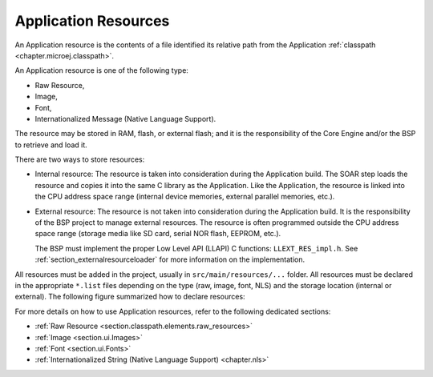 .. _chapter.microej.applicationResources:

Application Resources
#####################

An Application resource is the contents of a file identified its relative path from the Application :ref:`classpath <chapter.microej.classpath>`.

An Application resource is one of the following type:

-  Raw Resource,
-  Image,
-  Font,
-  Internationalized Message (Native Language Support).

The resource may be stored in RAM, flash, or external flash; and it is the responsibility of the Core Engine and/or the BSP to retrieve and load it.

There are two ways to store resources:

-  Internal resource: The resource is taken into consideration during the Application build.
   The SOAR step loads the resource and copies it into the same C library as the Application.
   Like the Application, the resource is linked into the CPU address space range (internal device memories, external parallel memories, etc.).

-  External resource: The resource is not taken into consideration during the Application build.
   It is the responsibility of the BSP project to manage external resources.
   The resource is often programmed outside the CPU address space range (storage media like SD card, serial NOR flash, EEPROM, etc.).

   The BSP must implement the proper Low Level API (LLAPI) C functions: ``LLEXT_RES_impl.h``.
   See :ref:`section_externalresourceloader` for more information on the implementation.

All resources must be added in the project, usually in ``src/main/resources/...`` folder.
All resources must be declared in the appropriate ``*.list`` files depending on the type (raw, image, font, NLS) and the storage location (internal or external).
The following figure summarized how to declare resources:

.. graphviz::

  digraph D {
  
  subgraph cluster_main {
      init [shape=box, label="Add resource to project\lin src/main/resources/..." ]
      type [shape=diamond, label="Type of resource?"]
  
      internalRaw [shape=diamond, label="internal?"]
      internalImage [shape=diamond, label="internal?"]
      internalFont [shape=diamond, label="internal?"]
      internalNLS [shape=diamond, label="internal?"]
  
      rawList [shape=box, label="*.resources.list"]
      rawExt [shape=box, label="*.resources.list +\l*.externresources.list"]
      imagesList [shape=box, label="*.images.list"]
      imagesExt [shape=box, label="*.imagesext.list"]
      fontsList [shape=box, label="*.fonts.list"]
      fontsExt [shape=box, label="*.fontsext.list"]
      NLSList [shape=box, label="*.nls.list"]
      NLSExt [shape=box, label="*.nls.list +\l*.externresources.list"]
  
      init -> type
  
      type -> internalRaw
      subgraph cluster_Raw {
          label ="Raw Resource"
          internalRaw -> rawList [label="yes"]
          internalRaw -> rawExt [label="no=external"]
      }
  
      type -> internalImage
      subgraph cluster_image {
          label ="Image"
          internalImage -> imagesList [label="yes"]
          internalImage -> imagesExt [label="no=external"]
      }
  
      type -> internalFont
      subgraph cluster_font {
          label ="Font"
          internalFont -> fontsList [label="yes"]
          internalFont -> fontsExt [label="no=external"]
      }
      type -> internalNLS
      subgraph cluster_NLS {
          label ="NLS"
          internalNLS -> NLSList [label="yes"]
          internalNLS -> NLSExt [label="no=external"]
      }
  }
  
  }

For more details on how to use Application resources, refer to the following dedicated sections:

-  :ref:`Raw Resource <section.classpath.elements.raw_resources>`

-  :ref:`Image <section.ui.Images>`

-  :ref:`Font <section.ui.Fonts>`

-  :ref:`Internationalized String (Native Language Support) <chapter.nls>`


..
   | Copyright 2020-2022, MicroEJ Corp. Content in this space is free 
   for read and redistribute. Except if otherwise stated, modification 
   is subject to MicroEJ Corp prior approval.
   | MicroEJ is a trademark of MicroEJ Corp. All other trademarks and 
   copyrights are the property of their respective owners.
